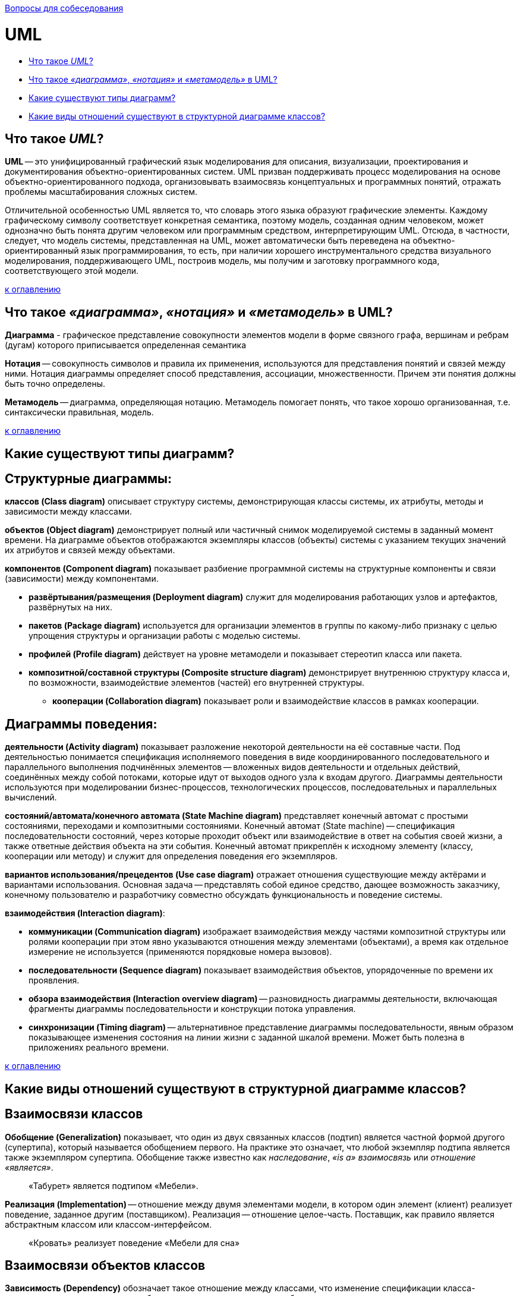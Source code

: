 :doctype: book

xref:README.adoc[Вопросы для собеседования]

= UML

* <<Что-такое-uml,Что такое _UML_?>>
* <<Что-такое-диаграмма-нотация-и-метамодель-в-uml,Что такое _«диаграмма»_, _«нотация»_ и _«метамодель»_ в UML?>>
* <<Какие-существуют-типы-диаграмм,Какие существуют типы диаграмм?>>
* <<Какие-виды-отношений-существуют-в-структурной-диаграмме-классов,Какие виды отношений существуют в структурной диаграмме классов?>>

== Что такое _UML_?

*UML* -- это унифицированный графический язык моделирования для описания, визуализации, проектирования и документирования объектно-ориентированных систем. UML призван поддерживать процесс моделирования на основе объектно-ориентированного подхода, организовывать взаимосвязь концептуальных и программных понятий, отражать проблемы масштабирования сложных систем.

Отличительной особенностью UML является то, что словарь этого языка образуют графические элементы. Каждому графическому символу соответствует конкретная семантика, поэтому модель, созданная одним человеком, может однозначно быть понята другим человеком или программным средством, интерпретирующим UML. Отсюда, в частности, следует, что модель системы, представленная на UML, может автоматически быть переведена на объектно-ориентированный язык программирования, то есть, при наличии хорошего инструментального средства визуального моделирования, поддерживающего UML, построив модель, мы получим и заготовку программного кода, соответствующего этой модели.

<<uml,к оглавлению>>

== Что такое _«диаграмма»_, _«нотация»_ и _«метамодель»_ в UML?

*Диаграмма* - графическое представление совокупности элементов модели в форме связного графа, вершинам и ребрам (дугам) которого приписывается определенная семантика

*Нотация* -- совокупность символов и правила их применения, используются для представления понятий и связей между ними.
Нотация диаграммы определяет способ представления, ассоциации, множественности. Причем эти понятия должны быть точно определены.

*Метамодель* -- диаграмма, определяющая нотацию.
Метамодель помогает понять, что такое хорошо организованная, т.е. синтаксически правильная, модель.

<<uml,к оглавлению>>

== Какие существуют типы диаграмм?

== Структурные диаграммы:

*классов (Class diagram)* описывает структуру системы, демонстрирующая классы системы, их атрибуты, методы и зависимости между классами.

*объектов (Object diagram)* демонстрирует полный или частичный снимок моделируемой системы в заданный момент времени. На диаграмме объектов отображаются экземпляры классов (объекты) системы с указанием текущих значений их атрибутов и связей между объектами.

*компонентов (Component diagram)* показывает разбиение программной системы на структурные компоненты и связи (зависимости) между компонентами.

* *развёртывания/размещения (Deployment diagram)* служит для моделирования работающих узлов и артефактов, развёрнутых на них.
* *пакетов (Package diagram)* используется для организации элементов в группы по какому-либо признаку с целью упрощения структуры и организации работы с моделью системы.
* *профилей (Profile diagram)* действует на уровне метамодели и показывает стереотип класса или пакета.
* *композитной/составной структуры (Composite structure diagram)* демонстрирует внутреннюю структуру класса и, по возможности, взаимодействие элементов (частей) его внутренней структуры.
 ** *кооперации (Collaboration diagram)* показывает роли и взаимодействие классов в рамках кооперации.

== Диаграммы поведения:

*деятельности (Activity diagram)* показывает разложение некоторой деятельности на её составные части. Под деятельностью понимается спецификация исполняемого поведения в виде координированного последовательного и параллельного выполнения подчинённых элементов -- вложенных видов деятельности и отдельных действий, соединённых между собой потоками, которые идут от выходов одного узла к входам другого. Диаграммы деятельности используются при моделировании бизнес-процессов, технологических процессов, последовательных и параллельных вычислений.

*состояний/автомата/конечного автомата (State Machine diagram)* представляет конечный автомат с простыми состояниями, переходами и композитными состояниями. Конечный автомат (State machine) -- спецификация последовательности состояний, через которые проходит объект или взаимодействие в ответ на события своей жизни, а также ответные действия объекта на эти события. Конечный автомат прикреплён к исходному элементу (классу, кооперации или методу) и служит для определения поведения его экземпляров.

*вариантов использования/прецедентов (Use case diagram)* отражает отношения существующие между актёрами и вариантами использования. Основная задача -- представлять собой единое средство, дающее возможность заказчику, конечному пользователю и разработчику совместно обсуждать функциональность и поведение системы.

*взаимодействия (Interaction diagram)*:

* *коммуникации (Communication diagram)* изображает взаимодействия между частями композитной структуры или ролями кооперации при этом явно указываются отношения между элементами (объектами), а время как отдельное измерение не используется (применяются порядковые номера вызовов).
* *последовательности (Sequence diagram)* показывает взаимодействия объектов, упорядоченные по времени их проявления.
* *обзора взаимодействия (Interaction overview diagram)* -- разновидность диаграммы деятельности, включающая фрагменты диаграммы последовательности и конструкции потока управления.
* *синхронизации (Timing diagram)* -- альтернативное представление диаграммы последовательности, явным образом показывающее изменения состояния на линии жизни с заданной шкалой времени. Может быть полезна в приложениях реального времени.

<<uml,к оглавлению>>

== Какие виды отношений существуют в структурной диаграмме классов?

== Взаимосвязи классов

*Обобщение (Generalization)* показывает, что один из двух связанных классов (подтип) является частной формой другого (супертипа), который называется обобщением первого. На практике это означает, что любой экземпляр подтипа является также экземпляром супертипа. Обобщение также известно как _наследование_, _«is a» взаимосвязь_ или _отношение «является»_.

____
«Табурет» является подтипом «Мебели».
____

*Реализация (Implementation)* -- отношение между двумя элементами модели, в котором один элемент (клиент) реализует поведение, заданное другим (поставщиком). Реализация -- отношение целое-часть. Поставщик, как правило является абстрактным классом или классом-интерфейсом.

____
«Кровать» реализует поведение «Мебели для сна»
____

== Взаимосвязи объектов классов

*Зависимость (Dependency)* обозначает такое отношение между классами, что изменение спецификации класса-поставщика может повлиять на работу зависимого класса, но не наоборот.

____
«Расписание занятий» имеет зависимость от «Списка предметов». При изменении списка предметов расписание занятий будет вынуждено изменится. Однако изменение расписания занятий никак не влияет на список предметов.
____

*Ассоциация (Association)* показывает, что объекты одной сущности (класса) связаны с объектами другой сущности таким образом, что можно перемещаться от объектов одного класса к другому. Является общим случаем композиции и агрегации.

____
«Студент» и «Университет» имеют ассоциацию т.к. студент может учиться в университете и этой ассоциации можно присвоить имя «учится в».
____

*Агрегация (Aggregation)* -- это разновидность ассоциации в отношении между целым и его частями. Как тип ассоциации агрегация может быть именованной. Одно отношение агрегации не может включать более двух классов (контейнер и содержимое). Агрегация встречается, когда один класс является коллекцией или контейнером других. Причём по умолчанию, агрегацией называют агрегацию по ссылке, то есть, когда время существования содержащихся классов не зависит от времени существования содержащего их класса. Если контейнер будет уничтожен, то его содержимое -- нет.

____
«Студент» не является неотъемлемой частью «Группы», но в то же время, группа состоит из студентов, поэтому следует использовать агрегацию.
____

*Композиция (Composition)* -- более строгий вариант агрегации. Известна также как агрегация по значению. Композиция имеет жёсткую зависимость времени существования экземпляров класса контейнера и экземпляров содержащихся классов. Если контейнер будет уничтожен, то всё его содержимое будет также уничтожено.

____
«Факультет» является частью «Университета» и факультет без университета существовать не может, следовательно здесь подходит композиция.
____

== #Общие взаимосвязи

*Зависимость* -- это слабая форма отношения использования, при котором изменение в спецификации одного влечёт за собой изменение другого, причём обратное не обязательно. Возникает, когда объект выступает, например, в форме параметра или локальной переменной. Существует несколько именованных вариантов. Зависимость может быть между экземплярами, классами или экземпляром и классом.

*Уточнение отношений* имеет отношение к уровню детализации. Один пакет уточняет другой, если в нём содержатся те же самые элементы, но в более подробном представлении.

*Мощность/кратность/мультипликатор отношения* означает число связей между каждым экземпляром класса (объектом) в начале линии с экземпляром класса в её конце. Различают следующие типичные случаи:

[cols="^,^,^"]
|===
| нотация | объяснение | пример

| 0..1
| Ноль или один экземпляр
| кошка имеет или не имеет хозяина

| 1
| Обязательно один экземпляр
| у кошки одна мать

| 0..* или *
| Ноль или более экземпляров
| у кошки могут быть, а может и не быть котят

| 1..*
| Один или более экземпляров
| у кошки есть хотя бы одно место, где она спит
|===

<<uml,к оглавлению>>

= Источники

* https://ru.wikipedia.org/wiki/UML[Википедия]
* http://www.informicus.ru/[Информикус]

xref:README.adoc[Вопросы для собеседования]
